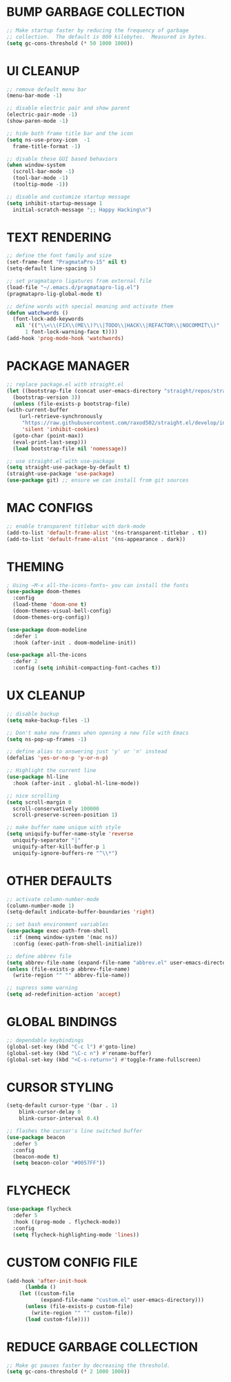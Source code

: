 #+PROPERTY: header-args :tangle init.el :comments yes :results silent
* BUMP GARBAGE COLLECTION
  #+begin_src emacs-lisp
    ;; Make startup faster by reducing the frequency of garbage
    ;; collection.  The default is 800 kilobytes.  Measured in bytes.
    (setq gc-cons-threshold (* 50 1000 1000))
  #+end_src
* UI CLEANUP
   #+begin_src emacs-lisp
     ;; remove default menu bar
     (menu-bar-mode -1)

     ;; disable electric pair and show parent
     (electric-pair-mode -1)
     (show-paren-mode -1)

     ;; hide both frame title bar and the icon
     (setq ns-use-proxy-icon  -1
	   frame-title-format -1)

     ;; disable these GUI based behaviors
     (when window-system
       (scroll-bar-mode -1)
       (tool-bar-mode -1)
       (tooltip-mode -1))

     ;; disable and customize startup message
     (setq inhibit-startup-message 1
	   initial-scratch-message ";; Happy Hacking\n")
   #+end_src
* TEXT RENDERING
  #+begin_src emacs-lisp
    ;; define the font family and size
    (set-frame-font "PragmataPro-15" nil t)
    (setq-default line-spacing 5)

    ;; set pragmatapro ligatures from external file
    (load-file "~/.emacs.d/pragmatapro-lig.el")
    (pragmatapro-lig-global-mode t)

    ;; define words with special meaning and activate them
    (defun watchwords ()
      (font-lock-add-keywords
       nil '(("\\<\\(FIX\\(ME\\)?\\|TODO\\|HACK\\|REFACTOR\\|NOCOMMIT\\)"
	      1 font-lock-warning-face t))))
    (add-hook 'prog-mode-hook 'watchwords)
  #+end_src
* PACKAGE MANAGER
  #+begin_src emacs-lisp
    ;; replace package.el with straight.el
    (let ((bootstrap-file (concat user-emacs-directory "straight/repos/straight.el/bootstrap.el"))
	  (bootstrap-version 3))
      (unless (file-exists-p bootstrap-file)
	(with-current-buffer
	    (url-retrieve-synchronously
	     "https://raw.githubusercontent.com/raxod502/straight.el/develop/install.el"
	     'silent 'inhibit-cookies)
	  (goto-char (point-max))
	  (eval-print-last-sexp)))
      (load bootstrap-file nil 'nomessage))

    ;; use straight.el with use-package
    (setq straight-use-package-by-default t)
    (straight-use-package 'use-package)
    (use-package git) ;; ensure we can install from git sources
  #+end_src
* MAC CONFIGS
  #+begin_src emacs-lisp
    ;; enable transparent titlebar with dark-mode
    (add-to-list 'default-frame-alist '(ns-transparent-titlebar . t))
    (add-to-list 'default-frame-alist '(ns-appearance . dark))
#+end_src
* THEMING
  #+begin_src emacs-lisp
    ; Using ~M-x all-the-icons-fonts~ you can install the fonts
    (use-package doom-themes
      :config
      (load-theme 'doom-one t)
      (doom-themes-visual-bell-config)
      (doom-themes-org-config))

    (use-package doom-modeline
      :defer 1
      :hook (after-init . doom-modeline-init))

    (use-package all-the-icons
      :defer 2
      :config (setq inhibit-compacting-font-caches t))
  #+end_src
* UX CLEANUP
  #+begin_src emacs-lisp
    ;; disable backup
    (setq make-backup-files -1)

    ;; Don't make new frames when opening a new file with Emacs
    (setq ns-pop-up-frames -1)

    ;; define alias to answering just 'y' or 'n' instead
    (defalias 'yes-or-no-p 'y-or-n-p)

    ;; Highlight the current line
    (use-package hl-line
      :hook (after-init . global-hl-line-mode))

    ;; nice scrolling
    (setq scroll-margin 0
	  scroll-conservatively 100000
	  scroll-preserve-screen-position 1)

    ;; make buffer name unique with style
    (setq uniquify-buffer-name-style 'reverse
	  uniquify-separator "|"
	  uniquify-after-kill-buffer-p 1
	  uniquify-ignore-buffers-re "^\\*")
  #+end_src
* OTHER DEFAULTS
   #+begin_src emacs-lisp
     ;; activate column-number-mode
     (column-number-mode 1)
     (setq-default indicate-buffer-boundaries 'right)

     ;; set bash environment variables
     (use-package exec-path-from-shell
       :if (memq window-system '(mac ns))
       :config (exec-path-from-shell-initialize))

     ;; define abbrev file
     (setq abbrev-file-name (expand-file-name "abbrev.el" user-emacs-directory))
     (unless (file-exists-p abbrev-file-name)
       (write-region "" "" abbrev-file-name))

     ;; supress some warning
     (setq ad-redefinition-action 'accept)
   #+end_src
* GLOBAL BINDINGS
#+begin_src emacs-lisp
  ;; dependable keybindings
  (global-set-key (kbd "C-c l") #'goto-line)
  (global-set-key (kbd "\C-c n") #'rename-buffer)
  (global-set-key (kbd "<C-s-return>") #'toggle-frame-fullscreen)
#+end_src
* CURSOR STYLING
#+begin_src emacs-lisp
  (setq-default cursor-type '(bar . 1)
	  blink-cursor-delay 0
	  blink-cursor-interval 0.4)

  ;; flashes the cursor's line switched buffer
  (use-package beacon
    :defer 5
    :config
    (beacon-mode t)
    (setq beacon-color "#0057FF"))
#+end_src
* FLYCHECK
  #+begin_src emacs-lisp
    (use-package flycheck
      :defer 5
      :hook ((prog-mode . flycheck-mode))
      :config
      (setq flycheck-highlighting-mode 'lines))
  #+end_src
* COMMENT EGLOT
  #+begin_src emacs-lisp
    (use-package eglot
      :defer 5
      :commands (eglot eglot-ensure)
      :hook ((rust-mode python-mode dart-mode typescript-mode javascript-mode) . eglot-ensure)
      :config
      ;; fix column calculation when ligatures are used
      (setq eglot-current-column-function 'eglot-lsp-abiding-column))
  #+end_src
* COMMENT COMPANY
#+begin_src emacs-lisp
  (use-package company
    :defer 5
    :config
    (progn 
      (setq company-idle-delay 0.2
	    company-tooltip-limit 20
	    company-minimum-prefix-length 2
	    company-echo-delay 0
	    company-dabbrev-downcase nil)
    
      (add-hook 'after-init-hook 'global-company-mode)

      (eval-after-load 'company
	`(let (( Map  company-active-map))
	   (define-key company-active-map (kbd "\C-n") 'company-select-next)
	   (define-key company-active-map (kbd "\C-n") 'company-select-next)
	   (define-key company-active-map (kbd "\C-p") 'company-select-previous)
	   (define-key company-active-map (kbd "\C-d") 'company-show-doc-buffer)
	   (define-key company-active-map (kbd "<tab>") 'company-complete)))))
#+end_src
* COMMENT CLI CLIENTS
** MAGIT
   #+BEGIN_SRC emacs-lisp
     (use-package magit
       :defer 5
       :init (magit-auto-revert-mode -1)
       :bind ("C-x g" . magit-status))
#+END_SRC
** GITGUTTER
#+begin_src emacs-lisp
  (if (display-graphic-p)
      (use-package git-gutter-fringe
	:defer 5
	:init (global-git-gutter-mode))
    (use-package git-gutter
      :defer 5
      :init (global-git-gutter-mode)))
#+end_src
** DOCKER
#+begin_src emacs-lisp
  (use-package dockerfile-mode
    :defer 5)

  (use-package docker-compose-mode
    :defer 5)

  (use-package docker-tramp
    :defer 5)
#+end_src
** REST-CLIENT
#+begin_src emacs-lisp
  (use-package restclient
    :defer 5
    :config (add-hook 'restclient-mode-hook 'company-restclient))

  (use-package company-restclient
    :defer 5
    :config
    (progn
      (add-hook 'restclient-mode-hook
		(lambda ()
		  (set (make-local-variable 'company-backends)'(company-restclient))
		  (company-mode t)))))

  (use-package ob-restclient
    :defer 5
    :config 
    (org-babel-do-load-languages 'org-babel-load-languages '((restclient . t))))
#+end_src
* COMMENT WRITING & READING
** EPUB
#+begin_src emacs-lisp
  (use-package nov
    :defer 5
    :mode ("\\.epub\\'" . nov-mode)
    :config (progn
	      (setq nov-text-width 80)
	      (setq nov-variable-pitch nil)))
#+end_src
** ORG
#+BEGIN_SRC emacs-lisp
  (use-package org
    :config (setq
	     org-src-fontify-natively t
	     org-src-tab-acts-natively t
	     org-todo-keywords '((sequence "BACKLOG(b)" "TODO(t)" "DOING(n)" "|" "DONE(d)")
				 (sequence "|"  "ONHOLD(h)" "CANCELED(c)"))
	     org-agenda-files '("~/.org/agenda.org")))
#+END_SRC
** MARKDOWN
#+begin_src emacs-lisp
  (use-package markdown-mode
    :defer 5
    :mode (("\\.markdown\\'" . markdown-mode)
	   ("\\.md\\'"       . markdown-mode)))
#+end_src
* COMMENT MAJOR MODES
** IVY / COUNSEL / SWIPER
#+begin_src emacs-lisp
  ;; flx makes ivy pattern matching better
  (use-package flx
    :defer 5)

  (use-package ivy
    :defer 5
    :init (ivy-mode t)
    :config
    (setq ivy-count-format ""
	  ivy-re-builders-alist '((t   . ivy--regex-ignore-order))
	  ivy-initial-inputs-alist nil
	  ivy-extra-directories nil
	  ivy-height 8
	  ivy-re-builders-alist
	  '((swiper . ivy--regex-plus)
	    (t      . ivy--regex-fuzzy))))

  (use-package counsel
    :bind (("M-x" . counsel-M-x)
	   ("C-x C-m" . counsel-M-x)))

  (use-package swiper
    :bind (("C-s" . swiper)))

  (use-package all-the-icons-ivy
    :defer 5
    :config
    (all-the-icons-ivy-setup))

  (use-package ivy-explorer
    :defer 5
    :config
    (ivy-explorer-mode t)
    (counsel-mode t))

#+end_src
** ANZU
#+begin_src emacs-lisp
  (use-package anzu
    :defer 5
    :config
    (global-anzu-mode t)
    (global-set-key [remap query-replace-regexp] 'anzu-query-replace-regexp)
    (global-set-key [remap query-replace] 'anzu-query-replace))
#+end_src
** WHITESPACE
#+begin_src emacs-lisp
  (use-package whitespace
    :defer 5
    :bind ("\C-c w" . whitespace-mode))
#+end_src
** PARINFER
#+begin_src emacs-lisp
  ;; favor smartparens instead
  (use-package smartparens
    :defer 5
    :config
    (require 'smartparens-config)
    (show-smartparens-global-mode 1)
    (smartparens-global-mode 1))

  ;; parinfer is the best especially with lisp dialects
  (use-package parinfer
    :defer 5
    :bind (("C-," . parinfer-toggle-mode))
    :init
    (progn
      (setq parinfer-extensions
	    '(defaults       ; should be included.
	       pretty-parens  ; different paren styles for different modes.
	       smart-tab      ; C-b & C-f jump positions and smart shift with tab & S-tab.
	       smart-yank))   ; Yank behavior depend on mode.
      (add-hook 'clojure-mode-hook #'parinfer-mode)
      (add-hook 'emacs-lisp-mode-hook #'parinfer-mode)
      (add-hook 'lisp-mode-hook #'parinfer-mode)))
#+end_src
** WHICH-KEY
#+begin_src emacs-lisp
  ;; Which Key
  (use-package which-key
    :defer 5
    :init
    (setq which-key-separator " ")
    (setq which-key-prefix-prefix "+")
    :config (which-key-mode))
#+end_src
** TEXT-SCALING
#+begin_src emacs-lisp
  ;; font scaling
  (use-package default-text-scale
    :defer 5
    :config
    (global-set-key (kbd "C-s-=") 'default-text-scale-increase)
    (global-set-key (kbd "C-s--") 'default-text-scale-decrease))
#+end_src
** PROJECTILE
   #+begin_src emacs-lisp
     (use-package projectile
       :defer 5
       :bind-keymap ("C-c p" . projectile-command-map)
       :config (projectile-mode 1)
       (use-package counsel-projectile
	 :defer 5
	 :after counsel
	 :config (counsel-projectile-mode))
       (setq projectile-project-search-path '("~/Projects"))
       (projectile-register-project-type 'flask '("setup.py") 
					 :compile "flask run"
					 :test "flask test"
					 :src-dir "app/")
       (projectile-register-project-type 'js '("package.json") 
					 :compile "yarn start"
					 :test "yarn test"
					 :src-dir "src/"))
   #+end_src
* COMMENT LANGUAGES
** PYTHON
#+begin_src emacs-lisp
  (use-package python-mode)

  (use-package pyenv-mode)

  (use-package pyenv-mode-auto)

  (use-package blacken
    :after (python)
    :hook ((python-mode . blacken-mode)))
#+end_src
** RUST
#+begin_src emacs-lisp
  (use-package rust-mode
    :defer 5)

  (use-package cargo
    :defer 5
    :config
    (add-hook 'rust-mode-hook #'cargo-minor-mode))

  (use-package flycheck-rust
    :defer 5
    :after (rust-mode)
    :hook ((flycheck-mode . flycheck-rust-setup)))
#+end_src
** DART
   #+begin_src emacs-lisp
     (use-package dart-mode
       :defer 5)
   #+end_src
** WEB
#+begin_src emacs-lisp
  (use-package web-mode
    :defer 5
    :config
    (add-to-list 'auto-mode-alist '("\\.js[x]?\\'" . web-mode))
    (add-to-list 'auto-mode-alist '("\\.mdx?\\'" . web-mode))
    (add-to-list 'auto-mode-alist '("\\.html?\\'" . web-mode))
  
    (setq web-mode-content-types-alist '(("jsx" . "\\.js[x]?\\'")))
    (setq web-mode-code-indent-offset 2)
    (setq web-mode-attr-indent-offset 2)
    (setq web-mode-markup-indent-offset 2))
#+end_src
** JSON
#+begin_src emacs-lisp
  (use-package json-mode
    :defer 5
    :mode "\\.json$")
#+end_src
** TYPESCRIPT
   #+begin_src emacs-lisp
     (use-package typescript-mode
       :defer 5
       :mode (("\\.ts\\'" . typescript-mode)
	      ("\\.tsx\\'" . typescript-mode)))
   #+end_src
* COMMENT ESHELL
#+begin_src emacs-lisp
  (use-package eshell
    :init
    (setq
     eshell-banner-message "...\n"
     eshell-hist-ignoredups t
     eshell-error-if-no-glob t
     eshell-cmpl-ignore-case t
     eshell-save-history-on-exit t
     eshell-prefer-lisp-functions nil
     eshell-destroy-buffer-when-process-dies t
     eshell-scroll-to-bottom-on-input 'all))

  (require 'magit)
  (defun display-git-prompt-branch ()
    (if (not (null (magit-get-current-branch))) (concat "￨" (magit-get-current-branch)) ""))

  (defun get-first-char (str)
    (if (zerop (length str)) "" (substring str 0 1)))

  (defun fill-window-with-char ()
    (make-string (window-body-width) ?_))

  (defun pwd-shorten-dirs (pwd)
    "Shorten all directory names in PWD except the last two."
    (let ((path-items (split-string pwd "/")))
      (if (> (length path-items) 2)
	  (concat
	   (mapconcat 'get-first-char (butlast path-items 2) "/")
	   "/"
	   (mapconcat (lambda (item) item) (last path-items 2) "/"))
	pwd)))

  (setq eshell-prompt-function
	(lambda nil
	  (concat
	   (propertize (fill-window-with-char) 'face '(:foreground "#234768"))
	   (propertize "\n" 'face nil)
	   (propertize "╭⟢" 'face '(:foreground "#A2DEB2"))
	   (propertize " " 'face nil)
	   (propertize (user-login-name) 'face '(:foreground "#5DC078"))
	   (propertize "@" 'face '(:foreground "#0057FF"))
	   (propertize (system-name) 'face '(:foreground "#0083FF"))
	   (propertize " ⯌ " 'face nil)
	   (propertize "￨" 'face '(:foreground "#74CAFF"))
	   (propertize (pwd-shorten-dirs (abbreviate-file-name (eshell/pwd)))
		       'face '(:foreground "#74CAFF"))
	   (propertize " ⯌ " 'face nil)
	   (propertize (display-git-prompt-branch) 'face '(:foreground "#A2DEB2"))
	   (propertize "\n" 'face nil)
	   (propertize "╰🡢" 'face '(:foreground "#A2DEB2"))
	   (propertize " " 'face nil))))

  (setq eshell-highlight-prompt nil)

  ;; handle visual commands
  (require 'em-term)
  (add-to-list `eshell-visual-commands "top")
  (add-to-list `eshell-visual-subcommands '("git" "log" "diff" "show"))
  (add-to-list `eshell-visual-options '("git" "--help"))

  ;; Set this to match eshell-prompt-function
  (setq eshell-prompt-regexp "^╰🡢 ")

  ;; define portable aliases
  (setq eshell-command-aliases-list ())

  (defun +alias (al cmd)
    "handy wrapper function to convert alias symbols to alias
	  strings to avoid writing 4 quotes per alias. AL is a single-word
	  symbol naming the alias, CMD is a list symbol describing the
	  command."
    (add-to-list 'eshell-command-aliases-list
		 (list (symbol-name al)
		       (mapconcat 'symbol-name cmd " "))))

  ;; actual aliases
  (+alias 'l      '(ls -laF))
  (+alias 'll     '(ls -l))
  (+alias 'la     '(ls -a))
  (+alias 'lt     '(ls -ltr $*))
  (+alias '..     '(cd ..))
  (+alias '...    '(cd ../..))
  (+alias '....   '(cd ../../..))
  (+alias '.....  '(cd ../../../..))
  (+alias 'md     '(mkdir -p))
  (+alias 'emacs  '(find-file $1))
  (+alias 'less   '(find-file-read-only $1))

  ;; Docker
  (+alias 'd '(docker $*))
  (+alias 'dc '(docker-compose $*))
  (+alias 'dm '(docker-machine $*))

  ;; HTTPie
  (+alias 'https '(http --default-scheme=https $*))
#+end_src
* CUSTOM CONFIG FILE
  #+begin_src emacs-lisp
    (add-hook 'after-init-hook
	      (lambda ()
		(let ((custom-file
		       (expand-file-name "custom.el" user-emacs-directory)))
		  (unless (file-exists-p custom-file)
		    (write-region "" "" custom-file))
		  (load custom-file))))
  #+end_src
* REDUCE GARBAGE COLLECTION
  #+begin_src emacs-lisp
    ;; Make gc pauses faster by decreasing the threshold.
    (setq gc-cons-threshold (* 2 1000 1000))
  #+end_src

* COMMENT Local Variables
# Local variables:
# eval: (add-hook 'after-save-hook (lambda nil (org-babel-tangle)) nil t)
# end:

